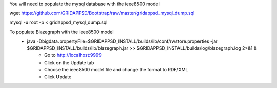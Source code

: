 You will need to populate the mysql database with the ieee8500 model

wget https://github.com/GRIDAPPSD/Bootstrap/raw/master/gridappsd_mysql_dump.sql

mysql -u root -p < gridappsd_mysql_dump.sql




To populate Blazegraph with the ieee8500 model
    - java -Dbigdata.propertyFile=$GRIDAPPSD_INSTALL/builds/lib/conf/rwstore.properties -jar $GRIDAPPSD_INSTALL/builds/lib/blazegraph.jar >> $GRIDAPPSD_INSTALL/builds/log/blazegraph.log 2>&1 &
	- Go to http://localhost:9999 
	- Click on the Update tab
	- Choose the ieee8500 model file and change the format to RDF/XML 
	- Click Update

